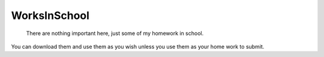 WorksInSchool
===================
        There are nothing important here, just some of my homework in school.
You can download them and use them as you wish unless you use them as your home work to submit.
